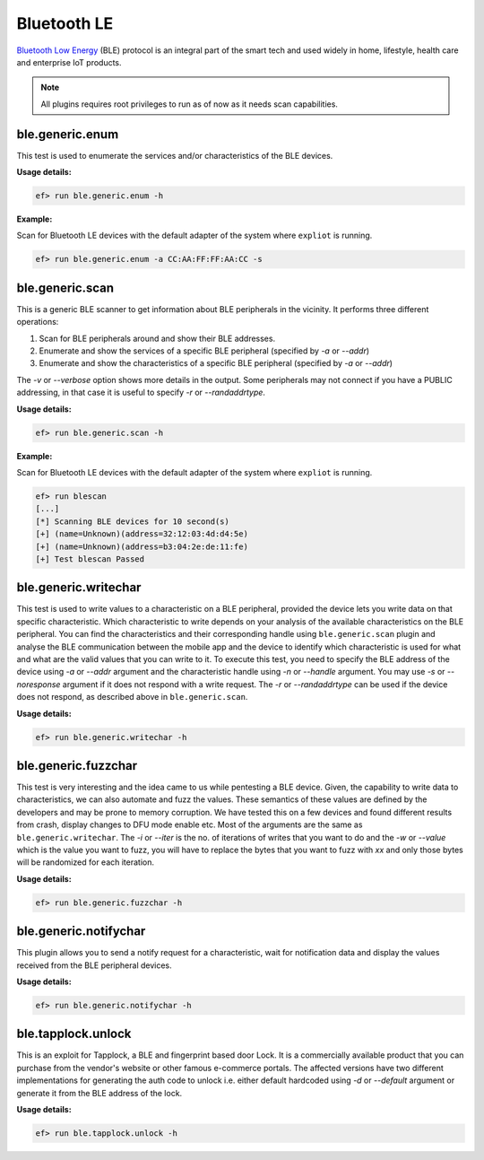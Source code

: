Bluetooth LE
============

`Bluetooth Low Energy <https://en.wikipedia.org/wiki/Bluetooth_Low_Energy>`_
(BLE) protocol is an integral part of the smart tech and used widely in home,
lifestyle, health care and enterprise IoT products.

.. note:: All plugins requires root privileges to run as of now as it needs
          scan capabilities.

ble.generic.enum
----------------

This test is used to enumerate the services and/or characteristics of the BLE
devices.

**Usage details:**

.. code-block:: console

   ef> run ble.generic.enum -h

**Example:**

Scan for Bluetooth LE devices with the default adapter of the system where
``expliot`` is running.

.. code-block:: console

   ef> run ble.generic.enum -a CC:AA:FF:FF:AA:CC -s


ble.generic.scan
----------------

This is a generic BLE scanner to get information about BLE peripherals in the
vicinity. It performs three different operations:

1. Scan for BLE peripherals around and show their BLE addresses.
2. Enumerate and show the services of a specific  BLE peripheral (specified
   by *-a* or *--addr*)
3. Enumerate and show the characteristics of a specific  BLE peripheral
   (specified by *-a* or *--addr*)

The *-v* or *--verbose* option shows more details in the output. Some
peripherals may not connect if you have a PUBLIC addressing, in that case
it is useful to specify *-r* or *--randaddrtype*.

**Usage details:**

.. code-block:: console

   ef> run ble.generic.scan -h

**Example:**

Scan for Bluetooth LE devices with the default adapter of the system where
``expliot`` is running.

.. code-block:: console

   ef> run blescan
   [...]
   [*] Scanning BLE devices for 10 second(s)
   [+] (name=Unknown)(address=32:12:03:4d:d4:5e)
   [+] (name=Unknown)(address=b3:04:2e:de:11:fe)
   [+] Test blescan Passed

ble.generic.writechar
---------------------

This test is used to write values to a characteristic on a BLE peripheral,
provided the device lets you write data on that specific characteristic.
Which characteristic to write depends on your analysis of the available
characteristics on the BLE peripheral. You can find the characteristics and
their corresponding handle  using ``ble.generic.scan`` plugin and analyse the
BLE communication between the mobile app and the device to identify which
characteristic is used for what and what are the valid values that you can
write to it. To execute this test, you need to specify the BLE address of the
device using *-a* or *--addr* argument and the characteristic handle using
*-n* or *--handle* argument.  You may use *-s* or *--noresponse* argument if
it does not respond with a write request. The *-r* or *--randaddrtype* can be
used if the device does not respond, as described above in
``ble.generic.scan``.

**Usage details:**

.. code-block:: console

   ef> run ble.generic.writechar -h

ble.generic.fuzzchar
--------------------

This test is very interesting and the idea came to us while pentesting a
BLE device. Given, the capability to write data to characteristics, we can
also automate and fuzz the values. These semantics of these values are defined
by the developers and may be prone to memory corruption. We have tested this
on a few devices and found different results from crash, display changes to
DFU mode enable etc. Most of the arguments are the same as
``ble.generic.writechar``. The *-i* or *--iter* is the no. of iterations of
writes that you want to do and the *-w* or *--value* which is the value you
want to fuzz, you will have to replace the bytes that you want to fuzz with
*xx* and only those bytes will be randomized for each iteration.

**Usage details:**

.. code-block:: console

   ef> run ble.generic.fuzzchar -h

ble.generic.notifychar
----------------------

This plugin allows you to send a notify request for a characteristic, wait
for notification data and display the values received from the BLE peripheral
devices.

**Usage details:**

.. code-block:: console

   ef> run ble.generic.notifychar -h


ble.tapplock.unlock
-------------------

This is an exploit for Tapplock, a BLE and fingerprint based door Lock. It is
a commercially available product that you can purchase from the vendor's
website or other famous e-commerce portals. The affected versions have two
different implementations for generating the auth code to unlock i.e. either
default hardcoded using *-d* or *--default* argument or generate it from the
BLE address of the lock.

**Usage details:**

.. code-block:: console

   ef> run ble.tapplock.unlock -h
